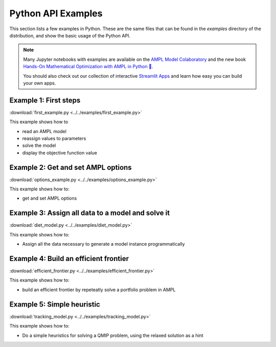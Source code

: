 .. _secExamplesPython:

Python API Examples
===================

This section lists a few examples in Python.
These are the same files that can be found in the *examples* directory of the
distribution, and show the basic usage of the Python API.

.. note::
    Many Jupyter notebooks with examples are available on the `AMPL Model Colaboratory <https://colab.ampl.com/>`_
    and the new book `Hands-On Mathematical Optimization with AMPL in Python 🐍 <https://ampl.com/mo-book/>`_.

    You should also check out our collection of interactive `Streamlit Apps <https://ampl.com/streamlit>`_ and
    learn how easy you can build your own apps.

Example 1: First steps
----------------------

:download:`first_example.py <../../examples/first_example.py>`

This example shows how to

* read an AMPL model
* reassign values to parameters
* solve the model
* display the objective function value


Example 2: Get and set AMPL options
-----------------------------------

:download:`options_example.py <../../examples/options_example.py>`

This example shows how to:

* get and set AMPL options


Example 3: Assign all data to a model and solve it
--------------------------------------------------

:download:`diet_model.py <../../examples/diet_model.py>`

This example shows how to:

* Assign all the data necessary to generate a model instance programmatically

Example 4: Build an efficient frontier
--------------------------------------

:download:`efficient_frontier.py <../../examples/efficient_frontier.py>`

This example shows how to:

* build an efficient frontier by repeteatly solve a portfolio problem in AMPL


Example 5: Simple heuristic
---------------------------

:download:`tracking_model.py <../../examples/tracking_model.py>`

This example shows how to:

* Do a simple heuristics for solving a QMIP problem, using the relaxed solution as a hint
